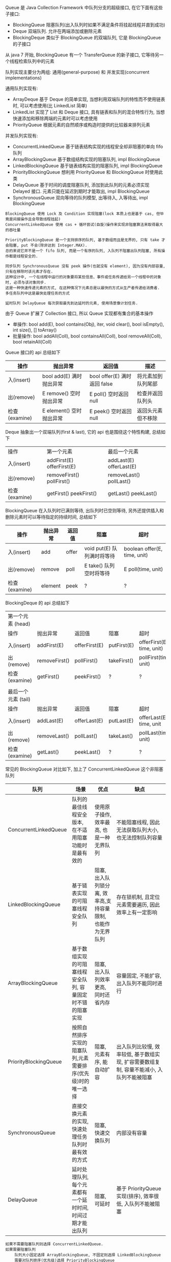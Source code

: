 
Queue 是 Java Collection Framework 中队列分支的超级接口, 在它下面有这些子接口:
+ BlockingQueue 阻塞队列(出入队列时如果不满足条件将挂起线程并直到成功)
+ Deque 双端队列. 允许在两端添加或删除元素
+ BlockingDeque 类似于 BlockingQueue 的双端队列, 它是 BlockingQueue 的子接口
从 java 7 开始, BlockingQueue 有一个 TransferQueue 的新子接口, 它等待另一个线程检索队列中的元素

队列实现主要分为两组: 通用(general-purpose) 和 并发实现(concurrent implementations)

通用队列实现有:
+ ArrayDeque 基于 Deque 的简单实现, 当想利用双端队列的特性而不使用链表时, 可以考虑使用(比 LinkedList 简单)
+ LinkedList 实现了 List 和 Deque 接口, 具有链表和队列的混合特性行为, 当想快速添加和移除两端的元素时可以考虑使用
+ PriorityQueue 根据元素的自然顺序或构造时提供的比较器来排列元素

并发队列实现有:
+ ConcurrentLinkedQueue 基于链表结构实现的线程安全却非阻塞的单向 fifo 队列
+ ArrayBlockingQueue 基于数组结构实现的阻塞队列, impl BlockingQueue
+ LinkedBlockingQueue 基于链表结构实现的阻塞队列, impl BlockingQueue
+ PriorityBlockingQueue 想利用 PriorityQueue 和 BlockingQueue 时使用此类
+ DelayQueue 基于时间的调度阻塞队列, 添加到此队列的元素必须实现 Delayed 接口. 元素只能在延迟到期时才能取出, impl BlockingQueue
+ SynchronousQueue 双向等待的队列模型, 出等待入, 入等待出, impl BlockingQueue

#+BEGIN_EXAMPLE
BlockingQueue 使用 Lock 及 Condition 实现阻塞(lock 本质上也是基于 cas, 但毕竟是间接操作且会导致线程挂起)
ConcurrentLinkedQueue 使用 cas + 循环尝试(自旋)操作来实现非阻塞算法来取得最大的吞吐量

PriorityBlockingQueue 是一个支持排序的队列, 基于数组而且是无界的, 只有 take 才会阻塞, put 不会(除非达到 Integer.MAX).
总的来说它并不是一个 fifo 队列, 而是一个有序的队列, 入队列不阻塞出队列阻塞, 所有操作都是线程安全的.

同步队列 SynchronousQueue 没有 peek 操作(也就没有 element), 因为没有内部容量, 只有在移除时该元素才存在.
这种设计中, 一个在线程中运行的对象要将某些信息、事件或任务传递给另一个线程中的对象时, 必须与该对象同步. 
这是一种快速传递元素的方式, 在这种情况下元素总是以最快的方式从生产者传递给消费者. 多任务队列中这是最快处理任务的方式

延时队列 DelayQueue 每次获取最先到达延时的元素, 使用场景像计划任务.
#+END_EXAMPLE


由于 Queue 扩展了 Collection 接口, 所以 Queue 实现都有集合的基本操作
+ 单操作: bool add(E), bool contains(Obj), iter, void clear(), bool isEmpty(), int size(), [] toArray()
+ 批量操作: bool addAll(Coll), bool containsAll(Coll), bool removeAll(Coll), bool retainAll(Coll)

Queue 接口的 api 总结如下
| 操作          | 抛出异常                 | 返回值                       | 描述               |
|---------------+--------------------------+------------------------------+--------------------|
| 入(insert)    | bool add(E) 满时抛出异常 | bool offer(E) 满时返回 false | 将元素加到队列尾部 |
| 出(remove)    | E remove()  空时抛出异常 | E poll()      空时返回 null  | 检查并返回队列头   |
| 检查(examine) | E element() 空时抛出异常 | E peek()      空时返回 null  | 返回头元素但不移除 |

Deque 抽象出一个双端队列(first & last), 它的 api 也是围绕这个特性构建, 总结如下
| 操作          | 第一个元素                   | 最后一个元素               |
| 入(insert)    | addFirst(E)    offerFirst(E) | addLast(E)    offerLast(E) |
| 出(remove)    | removeFirst()  pollFirst()   | removeLast()  pollLast()   |
| 检查(examine) | getFirst()     peekFirst()   | getLast()     peekLast()   |

BlockingQueue 在入队列时已满则等待, 出队列时已空则等待, 另外还提供插入和删除元素时可以等待指定的持续时间, 总结如下
| 操作          | 抛出异常 | 返回值 | 阻塞                       | 超时                         |
|---------------+----------+--------+----------------------------+------------------------------|
| 入(insert)    | add      | offer  | void put(E) 队列满时将等待 | boolean offer(E, time, unit) |
| 出(remove)    | remove   | poll   | E take()    队列空时将等待 | E poll(time, unit)           |
| 检查(examine) | element  | peek   | ?                          | ?                            |

BlockingDeque 的 api 总结如下
| 第一个元素   (head) |               |               |             |                           |
| 操作                | 抛出异常      | 返回值        | 阻塞        | 超时                      |
| 入(insert)          | addFirst(E)   | offerFirst(E) | putFirst(E) | offerFirst(E, time, unit) |
| 出(remove)          | removeFirst() | pollFirst()   | takeFirst() | pollFirst(time, unit)     |
| 检查(examine)       | getFirst()    | peekFirst()   | ?           | ?                         |
|                     |               |               |             |                           |
| 最后一个元素 (tail) |               |               |             |                           |
| 操作                | 抛出异常      | 返回值        | 阻塞        | 超时                      |
| 入(insert)          | addLast(E)    | offerLast(E)  | putLast(E)  | offerLast(E, time, unit   |
| 出(remove)          | removeLast()  | pollLast()    | takeLast()  | pollLast(time, unit)      |
| 检查(examine)       | getLast()     | peekLast()    | ?           | ?                         |


常见的 BlockingQueue 对比如下, 加上了 ConcurrentLinkedQueue 这个非阻塞队列
| 队列                  | 场景                                                        | 优点                                                        | 缺点                                                                                     |
|-----------------------+-------------------------------------------------------------+-------------------------------------------------------------+------------------------------------------------------------------------------------------|
| ConcurrentLinkedQueue | 队列的最佳线程安全版本, 在不适用阻塞功能时是最有效的        | 使用原子操作, 效率最高, 也是一种无界队列                    | 不能阻塞线程, 因此无法获取队列大小,也无法控制队列容量                                    |
| LinkedBlockingQueue   | 基于链表实现的可阻塞线程安全队列                            | 阻塞, 出入队列锁分离, 效率高,支持容量限制, 也能作为无界队列 | 存在锁机制, 且定位元素需要遍历, 因此效率上有一定影响                                     |
| ArrayBlockingQueue    | 基于数组实现的可阻塞线程安全队列, 容量固定时不错的阻塞实现  | 阻塞, 出入队列效率更高, 同时还省内存                        | 容量固定, 不能扩容, 出入队列不能同时进行                                                 |
| PriorityBlockingQueue | 按照自然排序实现的阻塞队列,元素需要排序(优先级)时的唯一选择 | 阻塞, 元素有序, 能自动扩容                                  | 出入队列比较慢, 效率较低, 基于数组实现, 扩容需要数组复制, 容量不能减小, 入队列不能被阻塞 |
| SynchronousQueue      | 直接交换元素的实现, 快速处理任务队列时最有效的方式          | 阻塞, 快速交换队列                                          | 内部没有容量                                                                             |
| DelayQueue            | 延时处理队列, 每个元素都有一个延时时间, 时间过期才能出队列  | 阻塞, 可延时                                                | 基于 PriorityQueue 实现(排序), 效率很低, 入队列不能被阻塞                                |

#+BEGIN_EXAMPLE
如果不需要阻塞队列则选择 ConcurrentLinkedQueue.
如果需要阻塞队列
    队列大小固定选择 ArrayBlockingQueue, 不固定则选择 LinkedBlockingQueue
    需要对队列排序(优先级)选择 PriorityBlockingQueue
    需要一个快速交换的队列选择 SynchronousQueue
    需要对队列中的元素进行延时操作选择 DelayQueue
#+END_EXAMPLE



*** 线程池

合理使用线程池能带来 3 个很明显的好处:
1. 降低资源消耗: 通过重用已创建的线程来降低线程创建和销毁的消耗
1. 提高响应速度: 任务到达时不需要等待就可以立即执行
1. 提高线程的可管理性: 线程池可以统一管理、分配、调优和监控

任务的执行策略包括 4W3H 部分:
+ 任务在什么(What)线程中执行
+ 任务以什么(What)顺序执行(FIFO/LIFO/优先级等)
+ 同时有多少个(How Many)任务在并发执行
+ 允许有多少个(How Many)任务进入执行队列
+ 系统过载时放弃哪个(Which)任务, 怎么(How)通知应用程序这个动作
+ 任务执行的开始、结束应该什么什么(What)处理

线程池的基本策略大致是下面这些
1. 可以供使用者调用的启动线程类是 Thread. 像 Runnable/Timer/TimerTask  都是信赖 Thread 来启动的, 在线程池里也同样
1. Runnable 执行完毕后是不能拿到执行结果的, 新定义了一个 Callable 接口来处理执行结果
1. 为了异步阻塞获取结果, Future 可以帮忙调用线程获取执行结果
1. Executor 解决了向线程池提交任务的入口问题, ScheduledExecutorService 解决了进行重复调用任务的问题
1. CompletionService 解决了如何按照执行完毕的顺序获取结果的问题
1. 线程数量通常是有限的而且不宜过多, 因此合适的任务队列就必不可少了, BlockingQueue 的容量可以解决此问题
1. 固定任务容量意味着容量满后需要一定的策略来处理过多的任务, RejectedExecutionHandler 用来解决此问题
1. 一定时间内阻塞意味着有超时, TimeoutException 就为了描述此现象
1. 上述问题意味着配置一个合适的线程池是很复杂的, 因此 Executors 默认的一些线程池配置可以减少这个操作

要配置一个线程池是比较复杂的, Executors 提供了一些静态工厂, 生成一些常用的线程池
+ newSingleThreadExecutor 创建一个单线程的线程池. 串行执行所有任务. 这个唯一的线程因为异常结束线程池会生成一个新线程来替代
+ newFixedThreadPool 创建固定大小的线程池. 每提交一个任务就创建一个线程, 直到达到最大, 一旦达到就会保持不变, 如果某个线程因为异常结束线程池将会补充一个新线程
+ newCachedThreadPool 创建一个可缓存的线程池. 线程池大小超出任务数就会回收部分空闲(60 秒不执行任务)线程. 任务数增加时线程池会智能添加线程来处理任务, 线程池大小无限制
+ newScheduledThreadPool 创建一个大小无限的线程池. 支持定时及周期性执行任务的需求
+ newSingleThreadScheduleExecutor 创建一个单线程的线程池, 支持定时及周期性执行任务的需求

线程池的基本原理和执行方法
1. 有运行、关闭、停止、结束四种状态, 结束后就会释放所有资源
1. 平缓关闭线程池使用 shutdown()
1. 立即关闭线程池使用 shutdownNow(), 同时得到未执行的任务列表
1. 检测线程池是否正处于关闭中使用 isShutdown()
1. 检测线程池是否已经关闭使用 isTerminated()
1. 定时或者永久等待线程池关闭结束使用 awaitTermination()

各参数说明
+ corePoolSize 核心数大小
+ maxmumPoolSize 最大容量大小
+ keepAliveTime 空闲时线程存活的时间
+ ThreadFactory 生成线程的线程工厂
+ blockingQueue 任务队列
+ rejectedExecutionHandler 拒绝策略

RejectedExecutionHandler 提供了四种方式来处理任务拒绝策略
1. 不用线程池中的线程执行: CallerRunsPolicy
1. 抛出异常: AbortPolicy
1. 丢弃要加入到队列的任务: DiscardPolicy
1. 丢弃队列中旧的任务: DiscardOldestPolicy

其工作原理如下
+ 调用 execute 添加任务时, 线程池将如下操作
  1. 如果正在运行的线程数量小于 corePoolSize, 则马上创建线程运行此任务
  1. 如果大于或等于 corePoolSize 则将任务放入队列
  1. 如果队列满了, 且正在运行的线程数量小于 maximumPoolSize 则还是创建线程运行此任务
  1. 如果队列满了, 且正在运行的线程数量大于或等于 maximumPoolSize 则执行拒绝策略
+ 当线程执行完之后会从队列中取下一任务来执行
+ 当线程已经空闲了 keepAliveTime 时, 线程池判断如果当前运行的线程数大于 corePoolSize 则停掉此线程, 最终会收缩到 corePoolSize 的大小说明

实例说明
#+BEGIN_EXAMPLE
假设 corePoolSize 是 2, maximumPoolSize 是 6, 队列大小是 4, 当加入 15 个线程时, 执行顺序类似于这样:
执行 1、2 线程, 线程 3 ~ 6 放入队列, 7 ~ 10 会被马上执行(因为队列满了), 假定此时每个线程都还没有执行完.
此时 core 达到了, max 也到达了, 队列也满了而后 11 ~ 15 将会执行拒绝策略. 最终会执行的线程是: 1、2、7、8、9、10、3、4、5、6

上面的过程主要针对指定大小的 BlockingQueue 来说, 如果使用的是无界队列(比如默认的 LinkedBlockingQueue)不会存在上述问题
#+END_EXAMPLE

ScheduleExecutorService 基于 ExecutorService 的两个方式不同点(下面 cost 为执行时间)
1. scheduleAtFixedRate(R, init, per, TU) 加入后 init 开始执行, 而后每过 max(cost, per) 执行一次
1. scheduleWithFixedDelay(R, init, delay, TU) 加入后 init 开始执行, 而后每过 (delay + cost) 再执行一次
